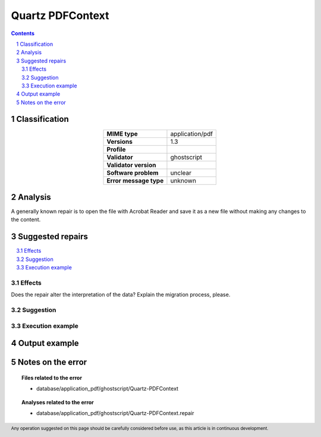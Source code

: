 =================
Quartz PDFContext
=================

.. footer:: Any operation suggested on this page should be carefully considered before use, as this article is in continuous development.

.. contents::
   :depth: 2

.. section-numbering::

--------------
Classification
--------------

.. list-table::
   :align: center

   * - **MIME type**
     - application/pdf
   * - **Versions**
     - 1.3
   * - **Profile**
     - 
   * - **Validator**
     - ghostscript
   * - **Validator version**
     - 
   * - **Software problem**
     - unclear
   * - **Error message type**
     - unknown

--------
Analysis
--------
A generally known repair is to open the file with Acrobat Reader and save it as a new file without making any changes to the content.

-----------------
Suggested repairs
-----------------
.. contents::
   :local:




Effects
~~~~~~~

Does the repair alter the interpretation of the data? Explain the migration process, please.

Suggestion
~~~~~~~~~~



Execution example
~~~~~~~~~~~~~~~~~
	

--------------
Output example
--------------


------------------
Notes on the error
------------------
	


.. topic:: Files related to the error

	- database/application_pdf/ghostscript/Quartz-PDFContext

.. topic:: Analyses related to the error

	- database/application_pdf/ghostscript/Quartz-PDFContext.repair

